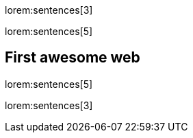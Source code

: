 lorem:sentences[3]

lorem:sentences[5]

== First awesome web

lorem:sentences[5]

lorem:sentences[3]
